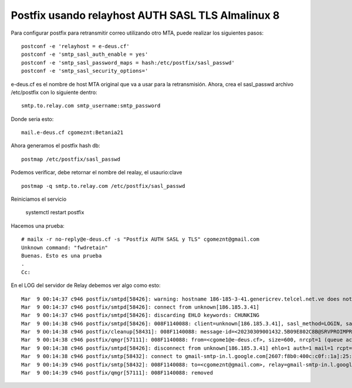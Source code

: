 Postfix usando relayhost AUTH SASL TLS Almalinux 8
======================================================

Para configurar postfix para retransmitir correo utilizando otro MTA, puede realizar los siguientes pasos::

  postconf -e 'relayhost = e-deus.cf'
  postconf -e 'smtp_sasl_auth_enable = yes'
  postconf -e 'smtp_sasl_password_maps = hash:/etc/postfix/sasl_passwd'
  postconf -e 'smtp_sasl_security_options='

e-deus.cf es el nombre de host MTA original que va a usar para la retransmisión. Ahora, crea el sasl_passwd archivo /etc/postfix con lo siguiente dentro::

  smtp.to.relay.com smtp_username:smtp_password

Donde seria esto::

  mail.e-deus.cf cgomeznt:Betania21

Ahora generamos el postfix hash db::

  postmap /etc/postfix/sasl_passwd

Podemos verificar, debe retornar el nombre del realay, el usaurio:clave ::

  postmap -q smtp.to.relay.com /etc/postfix/sasl_passwd

Reiniciamos el servicio

  systemctl restart postfix


Hacemos una prueba::

  # mailx -r no-reply@e-deus.cf -s "Postfix AUTH SASL y TLS" cgomeznt@gmail.com
  Unknown command: "fwdretain"
  Buenas. Esto es una prueba
  .
  Cc:
  
En el LOG del servidor de Relay debemos ver algo como esto::

  Mar  9 00:14:37 c946 postfix/smtpd[58426]: warning: hostname 186-185-3-41.genericrev.telcel.net.ve does not resolve to address 186.185.3.41
  Mar  9 00:14:37 c946 postfix/smtpd[58426]: connect from unknown[186.185.3.41]
  Mar  9 00:14:37 c946 postfix/smtpd[58426]: discarding EHLO keywords: CHUNKING
  Mar  9 00:14:38 c946 postfix/smtpd[58426]: 008F1140088: client=unknown[186.185.3.41], sasl_method=LOGIN, sasl_username=cgomeznt
  Mar  9 00:14:38 c946 postfix/cleanup[58431]: 008F1140088: message-id=<20230309001432.5B09E802C8B@SRVPROIMPRENTA>
  Mar  9 00:14:38 c946 postfix/qmgr[57111]: 008F1140088: from=<cgome1@e-deus.cf>, size=600, nrcpt=1 (queue active)
  Mar  9 00:14:38 c946 postfix/smtpd[58426]: disconnect from unknown[186.185.3.41] ehlo=1 auth=1 mail=1 rcpt=1 data=1 quit=1 commands=6
  Mar  9 00:14:38 c946 postfix/smtp[58432]: connect to gmail-smtp-in.l.google.com[2607:f8b0:400c:c0f::1a]:25: Network is unreachable
  Mar  9 00:14:39 c946 postfix/smtp[58432]: 008F1140088: to=<cgomeznt@gmail.com>, relay=gmail-smtp-in.l.google.com[173.194.210.26]:25, delay=1.3, delays=0.09/0.03/0.26/0.89, dsn=2.0.0, status=sent (250 2.0.0 OK  1678320879 v14-20020ab0658e000000b00418b0d5245fsi5337591uam.55 - gsmtp)
  Mar  9 00:14:39 c946 postfix/qmgr[57111]: 008F1140088: removed

